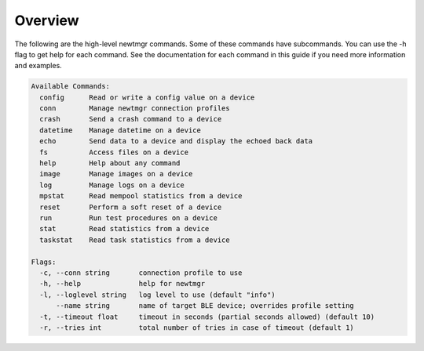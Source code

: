 Overview
~~~~~~~~

The following are the high-level newtmgr commands. Some of these
commands have subcommands. You can use the -h flag to get help for each
command. See the documentation for each command in this guide if you
need more information and examples.

.. code-block:: console

    Available Commands:
      config      Read or write a config value on a device
      conn        Manage newtmgr connection profiles
      crash       Send a crash command to a device
      datetime    Manage datetime on a device
      echo        Send data to a device and display the echoed back data
      fs          Access files on a device
      help        Help about any command
      image       Manage images on a device
      log         Manage logs on a device
      mpstat      Read mempool statistics from a device
      reset       Perform a soft reset of a device
      run         Run test procedures on a device
      stat        Read statistics from a device
      taskstat    Read task statistics from a device

    Flags:
      -c, --conn string       connection profile to use
      -h, --help              help for newtmgr
      -l, --loglevel string   log level to use (default "info")
          --name string       name of target BLE device; overrides profile setting
      -t, --timeout float     timeout in seconds (partial seconds allowed) (default 10)
      -r, --tries int         total number of tries in case of timeout (default 1)
